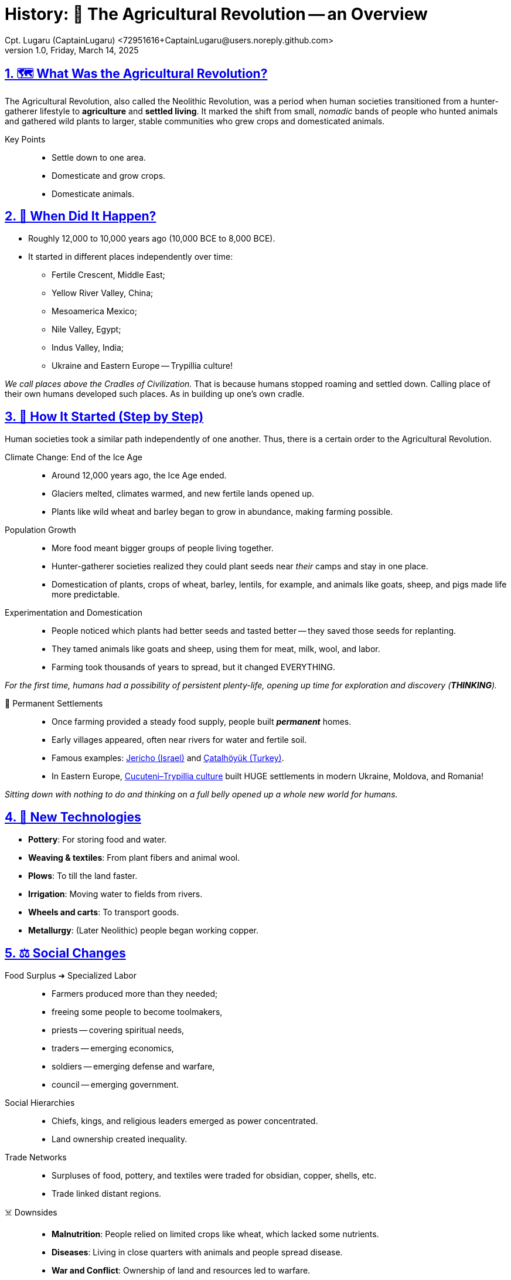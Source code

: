 = History: 🌾 The Agricultural Revolution -- an Overview
Cpt. Lugaru (CaptainLugaru) <72951616+CaptainLugaru@users.noreply.github.com>
v1.0, Friday, March 14, 2025
:description: Derivative work highlights the importance of agriculture in human evolution.
:sectnums:
:sectanchors:
:sectlinks:
:icons: font
:tip-caption: 💡️
:note-caption: ℹ️
:important-caption: ❗
:caution-caption: 🔥
:warning-caption: ⚠️
:toc: preamble
:toclevels: 1
:toc-title: History of Agriculture
:keywords: Homeschool Learning Journey
:imagesdir: ./images
:labsdir: ./labs
ifdef::env-name[:relfilesuffix: .adoc]
:jericho: https://en.wikipedia.org/wiki/Jericho
:konya: https://en.wikipedia.org/wiki/%C3%87atalh%C3%B6y%C3%BCk
:3-pylia: https://en.wikipedia.org/wiki/Cucuteni%E2%80%93Trypillia_culture#:~:text=The%20Cucuteni%E2%80%93Trypillia%20culture%20flourished,Black%20Sea%20and%20the%20Dnieper.

== 🗺️ What Was the Agricultural Revolution?

The Agricultural Revolution, also called the Neolithic Revolution,
was a period when human societies transitioned from a hunter-gatherer lifestyle to *agriculture* and *settled living*.
It marked the shift from small, _nomadic_ bands of people who hunted animals and gathered wild plants to larger,
stable communities who grew crops and domesticated animals.

Key Points::
* Settle down to one area.
* Domesticate and grow crops.
* Domesticate animals.

== 📅 When Did It Happen?

* Roughly 12,000 to 10,000 years ago (10,000 BCE to 8,000 BCE).
* It started in different places independently over time:
** Fertile Crescent, Middle East;
** Yellow River Valley, China;
** Mesoamerica Mexico;
** Nile Valley, Egypt;
** Indus Valley, India;
** Ukraine and Eastern Europe -- Trypillia culture!

_We call places above the Cradles of Civilization._
That is because humans stopped roaming and settled down.
Calling place of their own humans developed such places.
As in building up one's own cradle.

== 🌱 How It Started (Step by Step)

Human societies took a similar path independently of one another.
Thus, there is a certain order to the Agricultural Revolution.

Climate Change: End of the Ice Age::
* Around 12,000 years ago, the Ice Age ended.
* Glaciers melted, climates warmed, and new fertile lands opened up.
* Plants like wild wheat and barley began to grow in abundance, making farming possible.

Population Growth::
* More food meant bigger groups of people living together.
* Hunter-gatherer societies realized they could plant seeds near _their_ camps and stay in one place.
* Domestication of plants, crops of wheat, barley, lentils, for example, and animals like goats, sheep, and pigs made life more predictable.

Experimentation and Domestication::
* People noticed which plants had better seeds and tasted better -- they saved those seeds for replanting.
* They tamed animals like goats and sheep, using them for meat, milk, wool, and labor.
* Farming took thousands of years to spread, but it changed EVERYTHING.

_For the first time, humans had a possibility of persistent plenty-life, opening up time for exploration and discovery (*THINKING*)._

🏡 Permanent Settlements::
* Once farming provided a steady food supply, people built *_permanent_* homes.
* Early villages appeared, often near rivers for water and fertile soil.
* Famous examples: {jericho}[Jericho (Israel)] and {konya}[Çatalhöyük (Turkey)].
* In Eastern Europe, {3-pylia}[Cucuteni–Trypillia culture] built HUGE settlements in modern Ukraine, Moldova, and Romania!

_Sitting down with nothing to do and thinking on a full belly opened up a whole new world for humans._

== 🏺 New Technologies

* *Pottery*: For storing food and water.
* *Weaving & textiles*: From plant fibers and animal wool.
* *Plows*: To till the land faster.
* *Irrigation*: Moving water to fields from rivers.
* *Wheels and carts*: To transport goods.
* *Metallurgy*: (Later Neolithic) people began working copper.

== ⚖️ Social Changes

Food Surplus ➜ Specialized Labor::
* Farmers produced more than they needed;
* freeing some people to become toolmakers,
* priests -- covering spiritual needs,
* traders -- emerging economics,
* soldiers -- emerging defense and warfare,
* council -- emerging government.

Social Hierarchies::
* Chiefs, kings, and religious leaders emerged as power concentrated.
* Land ownership created inequality.

Trade Networks::
* Surpluses of food, pottery, and textiles were traded for obsidian, copper, shells, etc.
* Trade linked distant regions.

☠️ Downsides::
* *Malnutrition*: People relied on limited crops like wheat, which lacked some nutrients.
* *Diseases*: Living in close quarters with animals and people spread disease.
* *War and Conflict*: Ownership of land and resources led to warfare.
* *Environmental Damage*: Deforestation and over-farming damaged soils.

== 🛖 Example: Ukraine and the Trypillia Culture

🗺️ Where::
* Modern Ukraine, Moldova, Romania

📅 When::
* About 5500 BCE to 2750 BCE

🌾 What Did They Do?::
* One of Europe’s first farming societies.
* Built *_huge_* settlements, housing 15,000 people.
* Farmed wheat, barley, peas, and flax.
* Raised cattle, sheep, pigs, and goats.

🏡 How They Lived::
* Houses made of wooden frames plastered with clay, often arranged in spiral or concentric circles.
* Villages were burned down after decades and rebuilt on top of the ruins.

🏺 Technology::
* Produced beautiful pottery with spiral and geometric designs in red, black, and white.
* Made figurines, possibly representing goddesses or fertility idols.
* Practiced early metallurgy, working with copper tools and ornaments.

⚖️ Social Life::
* Lived in organized societies, likely with chiefs or *_councils_* (democratic).
* Trade routes extended into the Balkans, exchanging copper, salt, and pottery.

🌍 Why They Matter::
* Among the *_earliest complex societies_* in Europe.
* Their farming and social organization set the stage for later European civilizations.

== 🔥 Why the Agricultural Revolution Changed Everything

* Farming allowed people to (1) settle, (2) create cities, and (3) develop civilizations.
* Laid the groundwork for laws, writing, religion, governments, and technology.
* Without farming, we wouldn’t have had the Ancient Civilizations, the Industrial Revolution, or the modern world.

== Regional Case Studies

🏜️ Mesopotamia (Fertile Crescent)::
* *Where*: Modern Iraq, Syria, Turkey.
* *Crops*: Wheat, barley, lentils, chickpeas, flax.
* *Animals*: Sheep, goats, cattle, pigs.
* *Why Important*: +
Called _the_ "Cradle of Civilization." +
Settlements near the Tigris and Euphrates rivers. +
Created irrigation systems. First cities: Uruk, Ur, Eridu.

🌊 Ancient Egypt (Nile River Valley)::
* *Crops*: Wheat, barley, flax (for linen).
* *Animals*: Cattle, sheep, goats.
* *Why Important*: +
Nile floods created fertile silt. +
Massive food surpluses led to Egyptian Kingdoms and monumental architecture.

🐘 Indus Valley Civilization::
* *Where*: Modern Pakistan and northwest India.
* *Crops*: Wheat, barley, peas, cotton.
* *Why Important*: Advanced drainage, granaries, _uniform weights and measures_. +
Cities like Harappa and Mohenjo-Daro.

🐉 Ancient China (Yellow River Valley)::
* *Crops*: Millet in the north; rice in the south.
* *Animals*: Pigs, chickens, water buffalo.
* *Why Important*: Irrigation and flood control. +
Bronze metallurgy, silk production, complex writing.

🌽 Mesoamerica::
* *Crops*: Maize, beans, squash, chili peppers.
* *Why Important*: Maize domestication was revolutionary. +
Olmecs, Maya, and Aztecs built cities without draft animals or the wheel.

🌾 Sub-Saharan Africa::
* *Crops*: Yams, millet, sorghum.
* *Animals*: Cattle, goats.
* *Why Important*: Bantu migrations spread farming, iron tools, and language.

== Domesticated Plants & Animals

🌾 Plants::
* Wheat & Barley: Fertile Crescent (~9,500 BCE).
* Rice: China (~7,000 BCE).
* Maize (corn): Mexico (~7,000 BCE).
* Potatoes: Andes Mountains (~5,000 BCE).
* Yams & Sorghum: Africa (~5,000 BCE).

🐏 Animals::
* Dogs: ~15,000 BCE, used for hunting and protection.
* Sheep & Goats: Fertile Crescent (~8,000 BCE).
* Cattle: Independently domesticated in Africa, the Middle East, and India (~6,000 BCE).
* Pigs: Multiple regions (~8,000 BCE).
* Chickens: Southeast Asia (~6,000 BCE).

== Tools & Innovations

⚒️ Plows::
* Early plows were wooden sticks pulled by humans.
* Later, oxen ware used for heavier plows to break tough soils.

💧 Irrigation Systems::
* Channels, canals, and dikes diverted water.
* Mesopotamians built levees. Egyptians timed planting with Nile floods. Chinese built flood control systems.

🏺 Pottery::
* Stored grain and liquids.
* Decorated with symbols, sometimes early writing.

🛞 Wheels and Carts::
* Invented around 3500 BCE in Mesopotamia.
* Made transporting goods easier and increased trade.

🔨 Metallurgy::
* First copper, later bronze (copper + tin).
* Tools and weapons increased farming efficiency and warfare.

== Religious & Cultural Shifts

🌸 Fertility Goddesses::
* Worship of fertility deities, often female.
* Statues like Venus of Willendorf symbolized fertility and motherhood.

🏺 Ancestor Worship::
* Ancestors buried beneath homes or special sites.
* Believed to protect land and harvests.

🔥 Ritual Burnings (Trypillia Example)::
* Villages burned every 60–80 years.
* Possible reasons: ritual purification, pest control, or renewal.

🏯 Temples & Sacred Sites::
* Göbekli Tepe predates farming (~9600 BCE).
* Shows religion may have motivated the Agricultural Revolution.

== Transition from Villages to Cities

🛖 Villages::
* Permanent homes of mudbrick or wood.
* Examples: Çatalhöyük, Jericho.

🏙️ Cities::
* Cities like Uruk had population density, walls, public buildings.
* Governments managed irrigation, defense, trade.
* Writing systems like cuneiform recorded trade, laws, taxes.

⚖️ Governments & Armies::
* Chiefs and kings controlled land and resources.
* Armies defended wealth and territory.

== Long-term Consequences

🚼 Population Explosion::
* More food ➜ More people ➜ Population booms.

🦠 Disease::
* Close living with people and animals ➜ Spread of diseases like smallpox and flu.

👩‍🌾 Gender Roles::
* Men often took over plowing and herding.
* Some argue women’s status declined in patriarchal societies.

💰 Social Inequality::
* Land and food hoarding led to wealthy elites and poor farmers.
* Slavery emerged as a result of warfare and inequality.

== Final Grade: A+

#A+#
